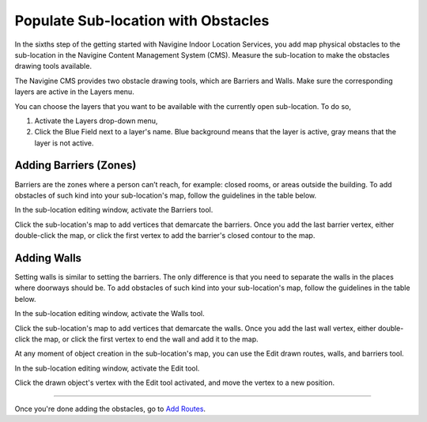 ﻿ 

Populate Sub-location with Obstacles
====================================

In the sixths step of the getting started with Navigine Indoor Location
Services, you add map physical obstacles to the sub-location in the
Navigine Content Management System (CMS). Measure the sub-location to
make the obstacles drawing tools available.

The Navigine CMS provides two obstacle drawing tools, which are Barriers
and Walls. Make sure the corresponding layers are active in the Layers
menu.


You can choose the layers that you want to be available with the currently open sub-location. To do so,

#. Activate the Layers drop-down menu,
#. Click the Blue Field next to a layer's name. Blue background means that the layer is active, gray means that the layer is not active.

|image0|
 

Adding Barriers (Zones)
-----------------------

Barriers are the zones where a person can’t reach, for example: closed
rooms, or areas outside the building. To add obstacles of such kind into
your sub-location's map, follow the guidelines in the table below.

In the sub-location editing window, activate the Barriers tool.

|image1|

Click the sub-location's map to add vertices that demarcate the barriers. Once you add the last barrier vertex, either double-click the map, or click the first vertex to add the barrier's closed contour to the map.

|image2|


Adding Walls
------------

Setting walls is similar to setting the barriers. The only difference is
that you need to separate the walls in the places where doorways should
be. To add obstacles of such kind into your sub-location's map, follow
the guidelines in the table below.

In the sub-location editing window, activate the Walls tool.

|image3|

Click the sub-location's map to add vertices that demarcate the walls. Once you add the last wall vertex, either double-click the map, or click the first vertex to end the wall and add it to the map.

|image4|

At any moment of object creation in the sub-location's map, you can use
the Edit drawn routes, walls, and barriers tool.

In the sub-location editing window, activate the Edit tool.

|image5|

Click the drawn object's vertex with the Edit tool activated, and move the vertex to a new position.

|image6|
 

--------------

Once you're done adding the obstacles, go to `Add
Routes <add_routes.html>`__.

 

.. |image0| image:: _static/selecting-layers.png
.. |image1| image:: _static/barriers-button.png
.. |image2| image:: _static/add-barriers.png
.. |image3| image:: _static/add-walls.png
.. |image4| image:: _static/walls.png
.. |image5| image:: _static/edit-drawn.png
.. |image6| image:: _static/edit-drawn-action.png
